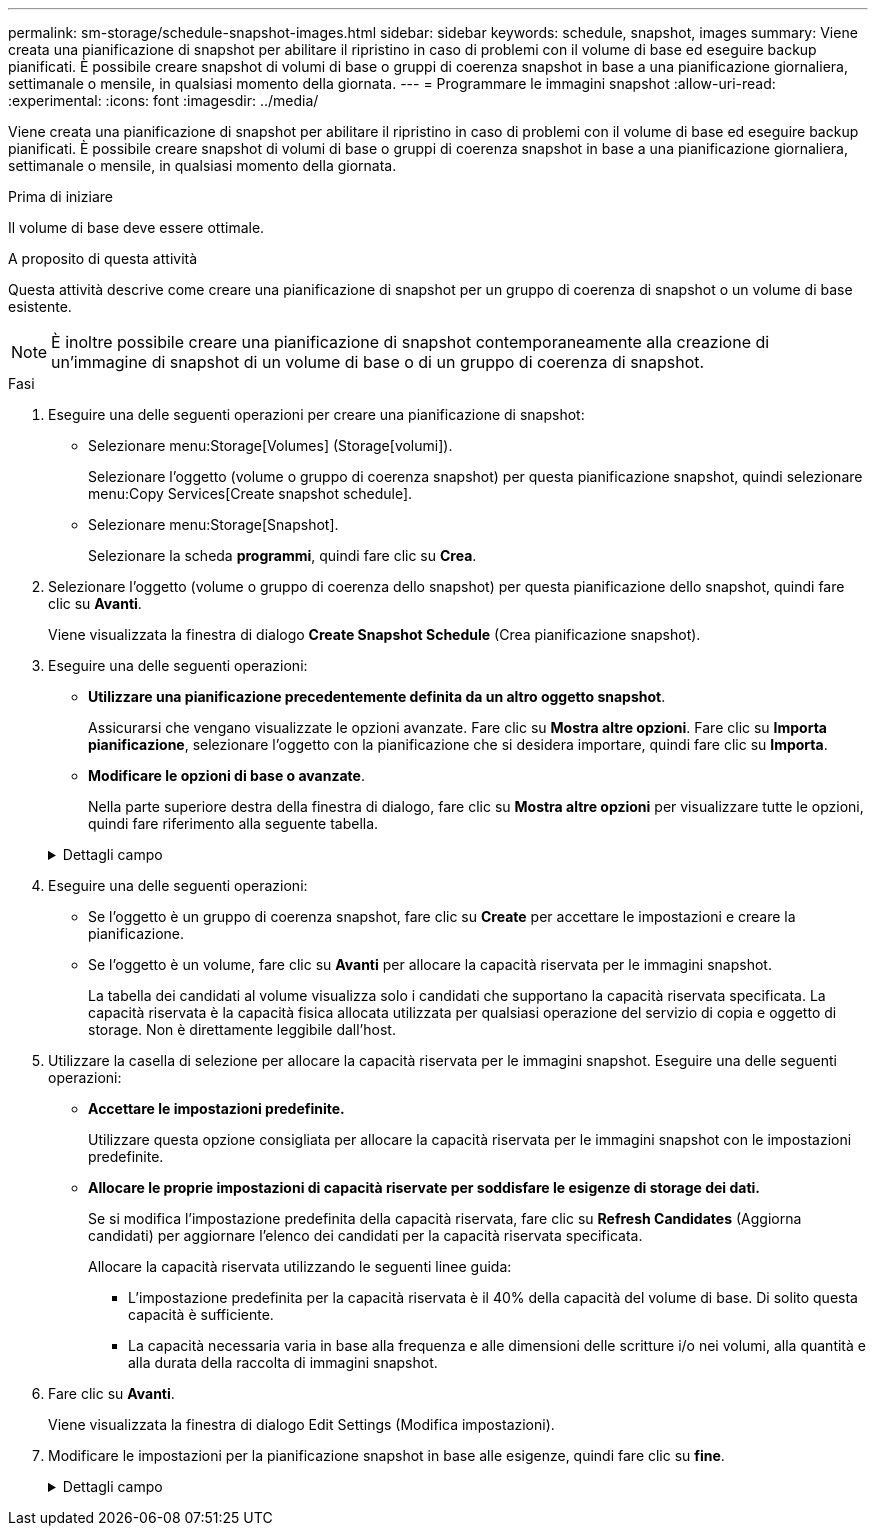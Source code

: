 ---
permalink: sm-storage/schedule-snapshot-images.html 
sidebar: sidebar 
keywords: schedule, snapshot, images 
summary: Viene creata una pianificazione di snapshot per abilitare il ripristino in caso di problemi con il volume di base ed eseguire backup pianificati. È possibile creare snapshot di volumi di base o gruppi di coerenza snapshot in base a una pianificazione giornaliera, settimanale o mensile, in qualsiasi momento della giornata. 
---
= Programmare le immagini snapshot
:allow-uri-read: 
:experimental: 
:icons: font
:imagesdir: ../media/


[role="lead"]
Viene creata una pianificazione di snapshot per abilitare il ripristino in caso di problemi con il volume di base ed eseguire backup pianificati. È possibile creare snapshot di volumi di base o gruppi di coerenza snapshot in base a una pianificazione giornaliera, settimanale o mensile, in qualsiasi momento della giornata.

.Prima di iniziare
Il volume di base deve essere ottimale.

.A proposito di questa attività
Questa attività descrive come creare una pianificazione di snapshot per un gruppo di coerenza di snapshot o un volume di base esistente.

[NOTE]
====
È inoltre possibile creare una pianificazione di snapshot contemporaneamente alla creazione di un'immagine di snapshot di un volume di base o di un gruppo di coerenza di snapshot.

====
.Fasi
. Eseguire una delle seguenti operazioni per creare una pianificazione di snapshot:
+
** Selezionare menu:Storage[Volumes] (Storage[volumi]).
+
Selezionare l'oggetto (volume o gruppo di coerenza snapshot) per questa pianificazione snapshot, quindi selezionare menu:Copy Services[Create snapshot schedule].

** Selezionare menu:Storage[Snapshot].
+
Selezionare la scheda *programmi*, quindi fare clic su *Crea*.



. Selezionare l'oggetto (volume o gruppo di coerenza dello snapshot) per questa pianificazione dello snapshot, quindi fare clic su *Avanti*.
+
Viene visualizzata la finestra di dialogo *Create Snapshot Schedule* (Crea pianificazione snapshot).

. Eseguire una delle seguenti operazioni:
+
** *Utilizzare una pianificazione precedentemente definita da un altro oggetto snapshot*.
+
Assicurarsi che vengano visualizzate le opzioni avanzate. Fare clic su *Mostra altre opzioni*. Fare clic su *Importa pianificazione*, selezionare l'oggetto con la pianificazione che si desidera importare, quindi fare clic su *Importa*.

** *Modificare le opzioni di base o avanzate*.
+
Nella parte superiore destra della finestra di dialogo, fare clic su *Mostra altre opzioni* per visualizzare tutte le opzioni, quindi fare riferimento alla seguente tabella.



+
.Dettagli campo
[%collapsible]
====
[cols="2*"]
|===
| Campo | Descrizione 


 a| 
*Impostazioni di base*



 a| 
Selezionare i giorni
 a| 
Selezionare i singoli giorni della settimana per le immagini snapshot.



 a| 
Ora di inizio
 a| 
Dall'elenco a discesa, selezionare una nuova ora di inizio per le istantanee giornaliere (le selezioni vengono fornite in incrementi di mezz'ora). Per impostazione predefinita, l'ora di inizio è mezz'ora prima dell'ora corrente.



 a| 
Fuso orario
 a| 
Dall'elenco a discesa, selezionare il fuso orario dell'array.



 a| 
*Impostazioni avanzate*



 a| 
Giorno / mese
 a| 
Scegliere una delle seguenti opzioni:

** *Daily / Weekly* -- Seleziona i singoli giorni per gli snapshot di sincronizzazione. È inoltre possibile selezionare la casella di controllo *Select All days* (Seleziona tutti i giorni) in alto a destra se si desidera una pianificazione giornaliera.
** *Mensile / annuale* -- selezionare i singoli mesi per le snapshot di sincronizzazione. Nel campo *on day(s)*, immettere i giorni del mese per le sincronizzazioni da eseguire. Le voci valide sono da *1* a *31* e *Last*. È possibile separare più giorni con una virgola o un punto e virgola. Utilizzare un trattino per le date inclusive. Ad esempio: 1,3,4,10-15,ultimo. Se si desidera una pianificazione mensile, è anche possibile selezionare la casella di controllo *Seleziona tutti i mesi* in alto a destra.




 a| 
Ora di inizio
 a| 
Dall'elenco a discesa, selezionare una nuova ora di inizio per le istantanee giornaliere (le selezioni vengono fornite in incrementi di mezz'ora). Per impostazione predefinita, l'ora di inizio è mezz'ora prima dell'ora corrente.



 a| 
Fuso orario
 a| 
Dall'elenco a discesa, selezionare il fuso orario dell'array.



 a| 
Snapshot al giorno/ora tra snapshot
 a| 
Selezionare il numero di immagini snapshot da creare al giorno. Se si selezionano più immagini, selezionare anche il tempo tra le immagini snapshot. Per più immagini snapshot, assicurarsi di disporre di una capacità riservata adeguata.



 a| 
Creare subito un'immagine snapshot?
 a| 
Selezionare questa casella di controllo per creare un'immagine istantanea oltre alle immagini automatiche che si stanno pianificando.



 a| 
Data di inizio/fine o Nessuna data di fine
 a| 
Inserire la data di inizio delle sincronizzazioni. Inserire anche una data di fine o selezionare *Nessuna data di fine*.

|===
====
. Eseguire una delle seguenti operazioni:
+
** Se l'oggetto è un gruppo di coerenza snapshot, fare clic su *Create* per accettare le impostazioni e creare la pianificazione.
** Se l'oggetto è un volume, fare clic su *Avanti* per allocare la capacità riservata per le immagini snapshot.
+
La tabella dei candidati al volume visualizza solo i candidati che supportano la capacità riservata specificata. La capacità riservata è la capacità fisica allocata utilizzata per qualsiasi operazione del servizio di copia e oggetto di storage. Non è direttamente leggibile dall'host.



. Utilizzare la casella di selezione per allocare la capacità riservata per le immagini snapshot. Eseguire una delle seguenti operazioni:
+
** *Accettare le impostazioni predefinite.*
+
Utilizzare questa opzione consigliata per allocare la capacità riservata per le immagini snapshot con le impostazioni predefinite.

** *Allocare le proprie impostazioni di capacità riservate per soddisfare le esigenze di storage dei dati.*
+
Se si modifica l'impostazione predefinita della capacità riservata, fare clic su *Refresh Candidates* (Aggiorna candidati) per aggiornare l'elenco dei candidati per la capacità riservata specificata.

+
Allocare la capacità riservata utilizzando le seguenti linee guida:

+
*** L'impostazione predefinita per la capacità riservata è il 40% della capacità del volume di base. Di solito questa capacità è sufficiente.
*** La capacità necessaria varia in base alla frequenza e alle dimensioni delle scritture i/o nei volumi, alla quantità e alla durata della raccolta di immagini snapshot.




. Fare clic su *Avanti*.
+
Viene visualizzata la finestra di dialogo Edit Settings (Modifica impostazioni).

. Modificare le impostazioni per la pianificazione snapshot in base alle esigenze, quindi fare clic su *fine*.
+
.Dettagli campo
[%collapsible]
====
[cols="2*"]
|===
| Impostazione | Descrizione 


 a| 
*Limite immagine Snapshot*



 a| 
Attiva l'eliminazione automatica delle immagini snapshot quando...
 a| 
Mantenere la casella di controllo selezionata se si desidera eliminare automaticamente le immagini snapshot dopo il limite specificato; utilizzare la casella di selezione per modificare il limite. Se si deseleziona questa casella di controllo, la creazione dell'immagine snapshot si interrompe dopo 32 immagini.



 a| 
*Impostazioni di capacità riservate*



 a| 
Avvisami quando...
 a| 
Utilizzare la casella di selezione per regolare il punto percentuale in cui il sistema invia una notifica di avviso quando la capacità riservata per una pianificazione è quasi piena.

Quando la capacità riservata per la pianificazione supera la soglia specificata, utilizzare l'avviso anticipato per aumentare la capacità riservata o eliminare gli oggetti non necessari prima che lo spazio rimanente si esaurisca.



 a| 
Policy per la capacità massima riservata
 a| 
Scegliere una delle seguenti policy:

** *Rimuovi l'immagine snapshot meno recente* -- il sistema rimuove automaticamente l'immagine snapshot meno recente, rilasciando la capacità riservata dell'immagine snapshot per poterla riutilizzare all'interno del gruppo di snapshot.
** *Rifiuta scritture nel volume base* -- quando la capacità riservata raggiunge la massima percentuale definita, il sistema rifiuta qualsiasi richiesta di scrittura i/o nel volume base che ha attivato l'accesso alla capacità riservata.


|===
====

